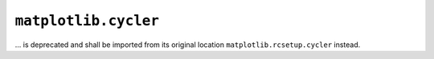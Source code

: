 ``matplotlib.cycler``
~~~~~~~~~~~~~~~~~~~~~

... is deprecated and shall be imported from its original location
``matplotlib.rcsetup.cycler`` instead.
